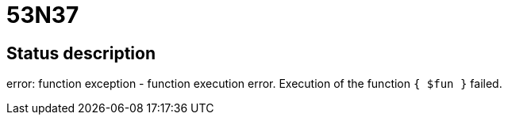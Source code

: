 = 53N37


== Status description
error: function exception - function execution error. Execution of the function `{ $fun }` failed.